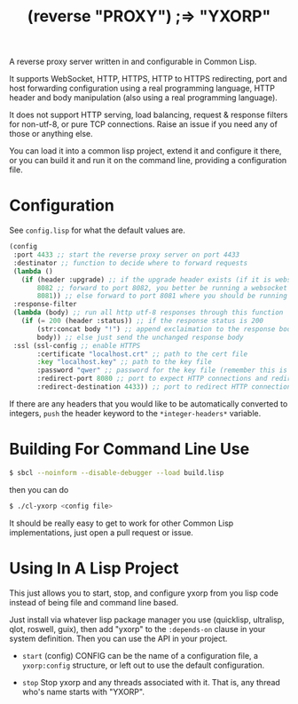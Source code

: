 #+title: (reverse "PROXY") ;=> "YXORP"

A reverse proxy server written in and configurable in Common Lisp.

It supports WebSocket, HTTP, HTTPS, HTTP to HTTPS redirecting, port and host forwarding configuration using a real programming language, HTTP header and body manipulation (also using a real programming language).

It does not support HTTP serving, load balancing, request & response filters for non-utf-8,  or pure TCP connections. Raise an issue if you need any of those or anything else.

You can load it into a common lisp project, extend it and configure it there, or you can build it and run it on the command line, providing a configuration file.

* Configuration
See =config.lisp= for what the default values are.
#+BEGIN_SRC lisp
  (config
   :port 4433 ;; start the reverse proxy server on port 4433
   :destinator ;; function to decide where to forward requests
   (lambda ()
     (if (header :upgrade) ;; if the upgrade header exists (if it is websocket)
         8082 ;; forward to port 8082, you better be running a websocket server there
         8081)) ;; else forward to port 8081 where you should be running an http server
   :response-filter
   (lambda (body) ;; run all http utf-8 responses through this function
     (if (= 200 (header :status)) ;; if the response status is 200
         (str:concat body "!") ;; append exclaimation to the response body
         body)) ;; else just send the unchanged response body
   :ssl (ssl-config ;; enable HTTPS
         :certificate "localhost.crt" ;; path to the cert file
         :key "localhost.key" ;; path to the key file
         :password "qwer" ;; password for the key file (remember this is a real programming langauge so if you want to load this from a file or something, go for it.)
         :redirect-port 8080 ;; port to expect HTTP connections and redirect to HTTPS
         :redirect-destination 4433)) ;; port to redirect HTTP connections to. This should eventually get back to the port the reverse proxy is running on
#+END_SRC

If there are any headers that you would like to be automatically converted to integers, ~push~ the header keyword to the ~*integer-headers*~ variable.

* Building For Command Line Use

#+BEGIN_SRC sh
$ sbcl --noinform --disable-debugger --load build.lisp
#+END_SRC

then you can do

#+BEGIN_SRC sh
$ ./cl-yxorp <config file>
#+END_SRC

It should be really easy to get to work for other Common Lisp implementations, just open a pull request or issue.

* Using In A Lisp Project

This just allows you to start, stop, and configure yxorp from you lisp code instead of being file and command line based.

Just install via whatever lisp package manager you use (quicklisp, ultralisp, qlot, roswell, guix), then add "yxorp" to the ~:depends-on~ clause in your system definition. Then you can use the API in your project.

 - ~start~ (config)
   CONFIG can be the name of a configuration file, a ~yxorp:config~ structure, or left out to use the default configuration.
   
 - ~stop~
   Stop yxorp and any threads associated with it. That is, any thread who's name starts with "YXORP".

   
